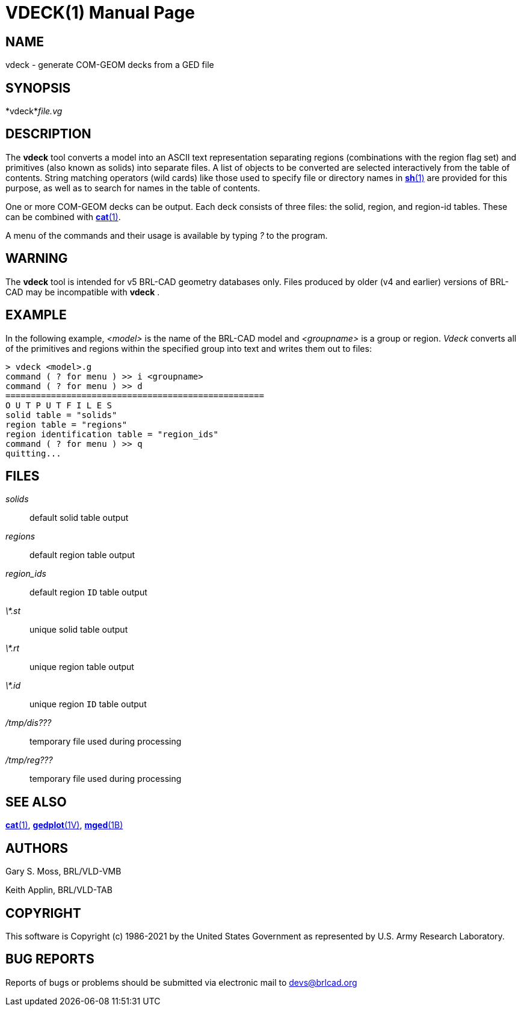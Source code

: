= VDECK(1)
BRL-CAD Team
:doctype: manpage
:man manual: BRL-CAD
:man source: BRL-CAD
:page-layout: base

== NAME

vdeck - generate COM-GEOM decks from a GED file

== SYNOPSIS

*vdeck*_file.vg_ +
    

== DESCRIPTION

The [cmd]*vdeck* tool converts a model into an ASCII text representation separating regions (combinations with the region flag set) and primitives (also known as solids) into separate files.  A list of objects to be converted are selected interactively from the table of contents. String matching operators (wild cards) like those used to specify file or directory names in xref:man:1/sh.adoc[*sh*(1)] are provided for this purpose, as well as to search for names in the table of contents.

One or more COM-GEOM decks can be output.  Each deck consists of three files: the solid, region, and region-id tables.  These can be combined with xref:man:1/cat.adoc[*cat*(1)].

A menu of the commands and their usage is available by typing __?__ to the program.

== WARNING

The [cmd]*vdeck* tool is intended for v5 BRL-CAD geometry databases only.  Files produced by older (v4 and earlier) versions of BRL-CAD may be incompatible with [cmd]*vdeck* .

== EXAMPLE

In the following example, __<model>__ is the name of the BRL-CAD model and __<groupname>__ is a group or region. __Vdeck__ converts all of the primitives and regions within the specified group into text and writes them out to files:

....

> vdeck <model>.g
command ( ? for menu ) >> i <groupname>
command ( ? for menu ) >> d
===================================================
O U T P U T F I L E S
solid table = "solids"
region table = "regions"
region identification table = "region_ids"
command ( ? for menu ) >> q
quitting...
....

== FILES

_solids_::
default solid table output

_regions_::
default region table output

_region_ids_::
default region `ID` table output

_\*.st_::
unique solid table output

_\*.rt_::
unique region table output

_\*.id_::
unique region `ID` table output

_/tmp/dis???_::
temporary file used during processing

_/tmp/reg???_::
temporary file used during processing

== SEE ALSO

xref:man:1/cat.adoc[*cat*(1)], xref:man:1V/gedplot.adoc[*gedplot*(1V)], xref:man:1B/mged.adoc[*mged*(1B)]

== AUTHORS

Gary S. Moss, BRL/VLD-VMB

Keith Applin, BRL/VLD-TAB

== COPYRIGHT

This software is Copyright (c) 1986-2021 by the United States Government as represented by U.S. Army Research Laboratory.

== BUG REPORTS

Reports of bugs or problems should be submitted via electronic mail to mailto:devs@brlcad.org[]